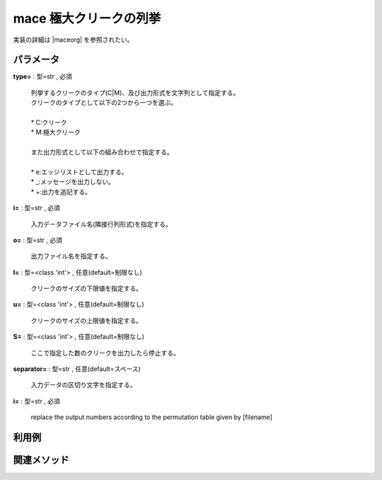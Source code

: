 mace 極大クリークの列挙
----------------------------

実装の詳細は |maceorg| を参照されたい。

  .. |maceorg| raw:: html

		<a href="http://research.nii.ac.jp/~uno/code/mace.html" target="_blank">maceのオリジナル解説ページ</a>


パラメータ
''''''''''''''''''''''

**type=** : 型=str , 必須

  | 列挙するクリークのタイプ(C|M)、及び出力形式を文字列として指定する。
  | クリークのタイプとして以下の2つから一つを選ぶ。
  | 
  | * C:クリーク
  | * M:極大クリーク
  | 
  | また出力形式として以下の組み合わせで指定する。
  | 	
  | * e:エッジリストとして出力する。
  | * _:メッセージを出力しない。
  | * +:出力を追記する。

**i=** : 型=str , 必須

  | 入力データファイル名(隣接行列形式)を指定する。

**o=** : 型=str , 必須

  | 出力ファイル名を指定する。

**l=** : 型=<class 'int'> , 任意(default=制限なし)

  | クリークのサイズの下限値を指定する。

**u=** : 型=<class 'int'> , 任意(default=制限なし)

  | クリークのサイズの上限値を指定する。

**S=** : 型=<class 'int'> , 任意(default=制限なし)

  | ここで指定した数のクリークを出力したら停止する。

**separator=** : 型=str , 任意(default=スペース)

  | 入力データの区切り文字を指定する。

**i=** : 型=str , 必須

  | replace the output numbers according to the permutation table given by [filename]



利用例
''''''''''''

関連メソッド
''''''''''''''''''''



